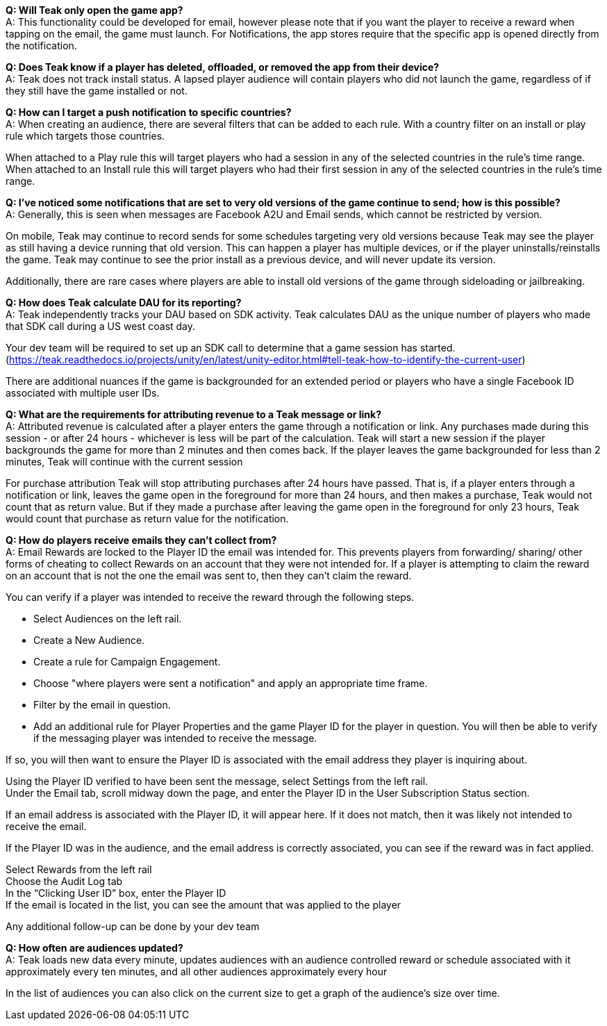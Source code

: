 *Q: Will Teak only open the game app?* +
A: This functionality could be developed for email, however please note that if you want the player to receive a reward when tapping on the email, the game must launch. For Notifications, the app stores require that the specific app is opened directly from the notification.

*Q: Does Teak know if a player has deleted, offloaded, or removed the app from their device?* +
A: Teak does not track install status. A lapsed player audience will contain players who did not launch the game, regardless of if they still have the game installed or not.

*Q: How can I target a push notification to specific countries?* +
A: When creating an audience, there are several filters that can be added to each rule. With a country filter on an install or play rule which targets those countries. 

When attached to a Play rule this will target players who had a session in any of the selected countries in the rule's time range. When attached to an Install rule this will target players who had their first session in any of the selected countries in the rule's time range.

*Q: I’ve noticed some notifications that are set to very old versions of the game continue to send; how is this possible?* +
A: Generally, this is seen when messages are Facebook A2U and Email sends, which cannot be restricted by version.

On mobile, Teak may continue to record sends for some schedules targeting very old versions because Teak may see the player as still having a device running that old version. This can happen a player has multiple devices, or if the player uninstalls/reinstalls the game. Teak may continue to see the prior install as a previous device, and will never update its version.

Additionally, there are rare cases where players are able to install old versions of the game through sideloading or jailbreaking.

*Q: How does Teak calculate DAU for its reporting?* +
A: Teak independently tracks your DAU based on SDK activity. Teak calculates DAU as the unique number of players who made that SDK call during a US west coast day.

Your dev team will be required to set up an SDK call to determine that a game session has started. (https://teak.readthedocs.io/projects/unity/en/latest/unity-editor.html#tell-teak-how-to-identify-the-current-user) 

There are additional nuances if the game is backgrounded for an extended period or players who have a single Facebook ID associated with multiple user IDs.

*Q: What are the requirements for attributing revenue to a Teak message or link?* +
A: Attributed revenue is calculated after a player enters the game through a notification or link. Any purchases made during this session - or after 24 hours - whichever is less will be part of the calculation. Teak will start a new session if the player backgrounds the game for more than 2 minutes and then comes back. If the player leaves the game backgrounded for less than 2 minutes, Teak will continue with the current session

For purchase attribution Teak will stop attributing purchases after 24 hours have passed. That is, if a player enters through a notification or link, leaves the game open in the foreground for more than 24 hours, and then makes a purchase, Teak would not count that as return value. But if they made a purchase after leaving the game open in the foreground for only 23 hours, Teak would count that purchase as return value for the notification.

*Q: How do players receive emails they can't collect from?* +
A: Email Rewards are locked to the Player ID the email was intended for. This prevents players from forwarding/ sharing/ other forms of cheating to collect Rewards on an account that they were not intended for. If a player is attempting to claim the reward on an account that is not the one the email was sent to, then they can’t claim the reward. 

You can verify if a player was intended to receive the reward through the following steps.

* Select Audiences on the left rail. 
* Create a New Audience. 
* Create a rule for Campaign Engagement. 
* Choose "where players were sent a notification" and apply an appropriate time frame. 
* Filter by the email in question.
* Add an additional rule for Player Properties and the game Player ID for the player in question.
You will then be able to verify if the messaging player was intended to receive the message. 

If so, you will then want to ensure the Player ID is associated with the email address they player is inquiring about. 

Using the Player ID verified to have been sent the message, select Settings from the left rail. +
Under the Email tab, scroll midway down the page, and enter the Player ID in the User Subscription Status section. 

If an email address is associated with the Player ID, it will appear here. If it does not match, then it was likely not intended to receive the email.

If the Player ID was in the audience, and the email address is correctly associated, you can see if the reward was in fact applied.

Select Rewards from the left rail +
Choose the Audit Log tab +
In the “Clicking User ID” box, enter the Player ID +
If the email is located in the list, you can see the amount that was applied to the player

Any additional follow-up can be done by your dev team

*Q: How often are audiences updated?* +
A: Teak loads new data every minute, updates audiences with an audience controlled reward or schedule associated with it approximately every ten minutes, and all other audiences approximately every hour

In the list of audiences you can also click on the current size to get a graph of the audience’s size over time.


